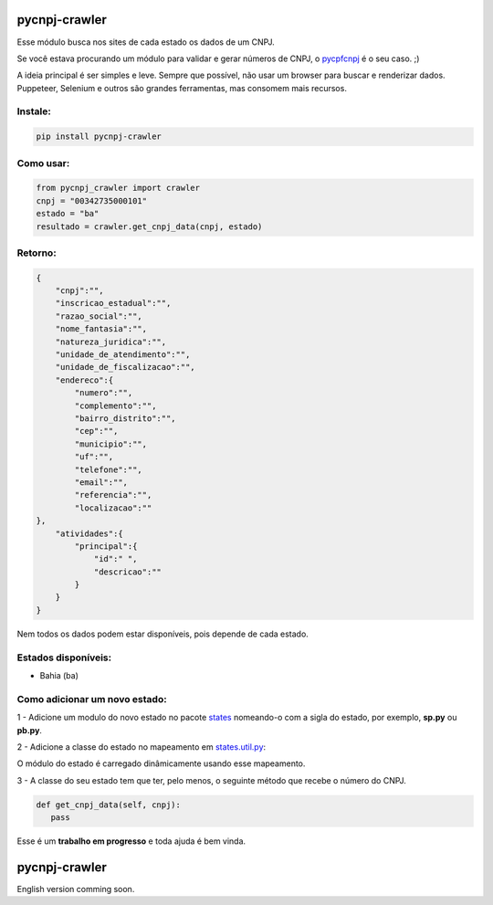 ==============
pycnpj-crawler
==============

Esse módulo busca nos sites de cada estado os dados de um CNPJ. 

Se você estava procurando um módulo para validar e gerar números de CNPJ, o `pycpfcnpj <https://github.com/matheuscas/pycpfcnpj>`_ é o seu caso. ;)

A ideia principal é ser simples e leve. Sempre que possível, não usar um browser para buscar e renderizar dados. Puppeteer, Selenium e outros são grandes ferramentas, mas consomem mais recursos. 

Instale:
--------
.. code-block:: shell

   pip install pycnpj-crawler

Como usar:
----------
.. code-block:: python

   from pycnpj_crawler import crawler
   cnpj = "00342735000101"
   estado = "ba"
   resultado = crawler.get_cnpj_data(cnpj, estado)


Retorno:
--------
.. code-block:: python

    {
        "cnpj":"",
        "inscricao_estadual":"",
        "razao_social":"",
        "nome_fantasia":"",
        "natureza_juridica":"",
        "unidade_de_atendimento":"",
        "unidade_de_fiscalizacao":"",
        "endereco":{
            "numero":"",
            "complemento":"",
            "bairro_distrito":"",
            "cep":"",
            "municipio":"",
            "uf":"",
            "telefone":"",
            "email":"",
            "referencia":"",
            "localizacao":""
    },
        "atividades":{
            "principal":{
                "id":" ",
                "descricao":""
            }
        }
    }

Nem todos os dados podem estar disponíveis, pois depende de cada estado. 

Estados disponíveis:
--------------------
- Bahia (ba) 

Como adicionar um novo estado:
------------------------------

1 - Adicione um modulo do novo estado no pacote `states <https://github.com/matheuscas/pycnpj-crawler/tree/master/pycnpj_crawler/states>`_ nomeando-o com a sigla do estado, por exemplo,
**sp.py** ou **pb.py**.

2 - Adicione a classe do estado no mapeamento em `states.util.py <https://github.com/matheuscas/pycnpj-crawler/blob/master/pycnpj_crawler/states/util.py>`_: 

.. code-block:: python
    BA = "ba"
    PB = "pb" #novo estado

    _states_mapping = {}
    _states_mapping[BA] = "Bahia"
    _states_mapping[PB] = "Paraiba"

O módulo do estado é carregado dinâmicamente usando esse mapeamento. 

3 - A classe do seu estado tem que ter, pelo menos, o seguinte método que recebe o número
do CNPJ. 

.. code-block:: python

   def get_cnpj_data(self, cnpj):
      pass


Esse é um **trabalho em progresso** e toda ajuda é bem vinda. 

==============
pycnpj-crawler
==============

English version comming soon. 
